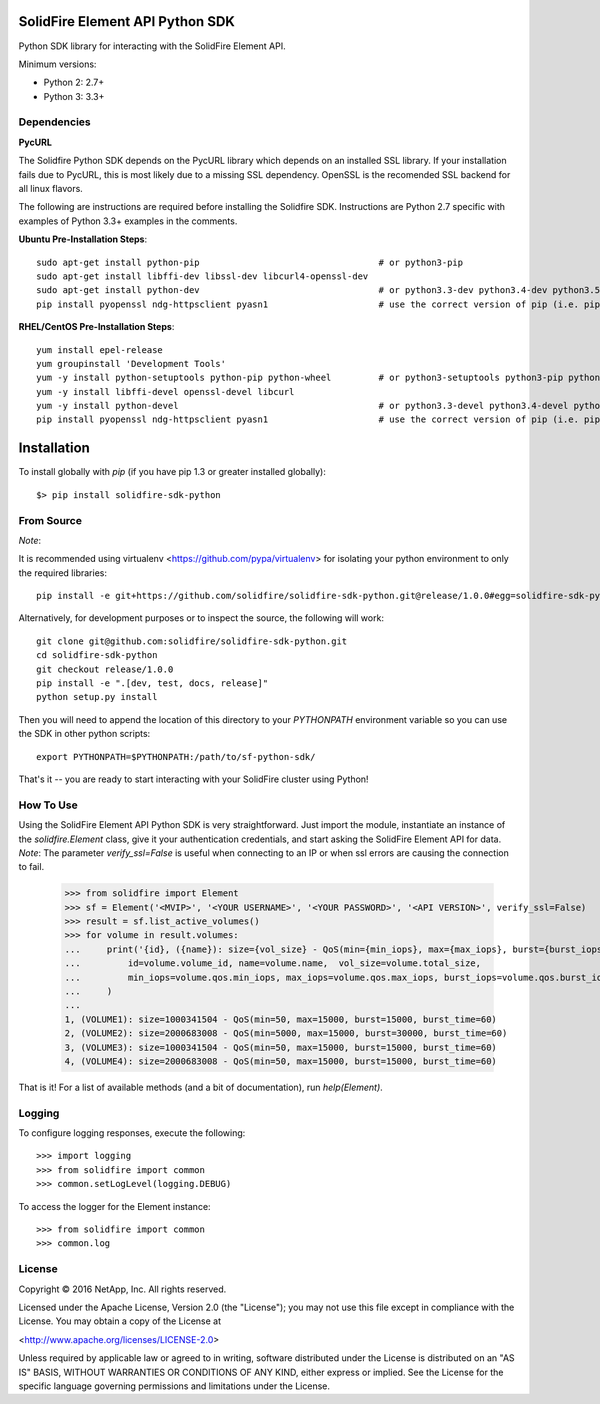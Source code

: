 SolidFire Element API Python SDK
================================

.. image:: https://raw.githubusercontent.com/solidfire/solidfire-sdk-python/gh-pages/_static/PythonSDK-58x58.png 


Python SDK library for interacting with the SolidFire Element API.

Minimum versions:

* Python 2: 2.7+
* Python 3: 3.3+

Dependencies
------------
**PycURL**

The Solidfire Python SDK depends on the PycURL library which depends on an installed SSL library.  If your installation fails due to PycURL, this is most likely due to a missing SSL dependency. OpenSSL is the recomended SSL backend for all linux flavors.

The following are instructions are required before installing the Solidfire SDK.  Instructions are Python 2.7 specific with examples of Python 3.3+ examples in the comments.

**Ubuntu Pre-Installation Steps**::
    
    sudo apt-get install python-pip                                  # or python3-pip
    sudo apt-get install libffi-dev libssl-dev libcurl4-openssl-dev
    sudo apt-get install python-dev                                  # or python3.3-dev python3.4-dev python3.5-dev
    pip install pyopenssl ndg-httpsclient pyasn1                     # use the correct version of pip (i.e. pip3.3)

**RHEL/CentOS Pre-Installation Steps**::
    
    yum install epel-release
    yum groupinstall 'Development Tools'
    yum -y install python-setuptools python-pip python-wheel         # or python3-setuptools python3-pip python3-wheel
    yum -y install libffi-devel openssl-devel libcurl
    yum -y install python-devel                                      # or python3.3-devel python3.4-devel python3.5-devel 
    pip install pyopenssl ndg-httpsclient pyasn1                     # use the correct version of pip (i.e. pip3.3)

Installation
============
To install globally with `pip` (if you have pip 1.3 or greater installed globally)::

    $> pip install solidfire-sdk-python

**From Source**
---------------
*Note*:

It is recommended using virtualenv <https://github.com/pypa/virtualenv> for isolating your python environment to only the required libraries::

    pip install -e git+https://github.com/solidfire/solidfire-sdk-python.git@release/1.0.0#egg=solidfire-sdk-python

Alternatively, for development purposes or to inspect the source, the following will work::

    git clone git@github.com:solidfire/solidfire-sdk-python.git  
    cd solidfire-sdk-python  
    git checkout release/1.0.0
    pip install -e ".[dev, test, docs, release]"
    python setup.py install

Then you will need to append the location of this directory to your `PYTHONPATH` environment
variable so you can use the SDK in other python scripts::

    export PYTHONPATH=$PYTHONPATH:/path/to/sf-python-sdk/

That's it -- you are ready to start interacting with your SolidFire cluster using Python!

**How To Use**
--------------
Using the SolidFire Element API Python SDK is very straightforward.
Just import the module, instantiate an instance of the `solidfire.Element` class, give it your authentication 
credentials, and start asking the SolidFire Element API for data.
*Note*:
The parameter *verify_ssl=False* is useful when connecting to an IP or when ssl errors are causing the connection to fail.

    >>> from solidfire import Element
    >>> sf = Element('<MVIP>', '<YOUR USERNAME>', '<YOUR PASSWORD>', '<API VERSION>', verify_ssl=False)
    >>> result = sf.list_active_volumes()
    >>> for volume in result.volumes:
    ...     print('{id}, ({name}): size={vol_size} - QoS(min={min_iops}, max={max_iops}, burst={burst_iops}, burst_time={burst_time})'.format(
    ...         id=volume.volume_id, name=volume.name,  vol_size=volume.total_size,
    ...         min_iops=volume.qos.min_iops, max_iops=volume.qos.max_iops, burst_iops=volume.qos.burst_iops, burst_time=volume.qos.burst_time)
    ...     )
    ...
    1, (VOLUME1): size=1000341504 - QoS(min=50, max=15000, burst=15000, burst_time=60)
    2, (VOLUME2): size=2000683008 - QoS(min=5000, max=15000, burst=30000, burst_time=60)
    3, (VOLUME3): size=1000341504 - QoS(min=50, max=15000, burst=15000, burst_time=60)
    4, (VOLUME4): size=2000683008 - QoS(min=50, max=15000, burst=15000, burst_time=60)

That is it! For a list of available methods (and a bit of documentation), run `help(Element)`.

**Logging**
-----------
To configure logging responses, execute the following::

    >>> import logging
    >>> from solidfire import common
    >>> common.setLogLevel(logging.DEBUG)
  
To access the logger for the Element instance::

    >>> from solidfire import common
    >>> common.log

**License**
-----------
Copyright © 2016 NetApp, Inc.  All rights reserved.

Licensed under the Apache License, Version 2.0 (the "License");
you may not use this file except in compliance with the License.
You may obtain a copy of the License at

<http://www.apache.org/licenses/LICENSE-2.0>

Unless required by applicable law or agreed to in writing, software
distributed under the License is distributed on an "AS IS" BASIS,
WITHOUT WARRANTIES OR CONDITIONS OF ANY KIND, either express or implied.
See the License for the specific language governing permissions and limitations under the License.

